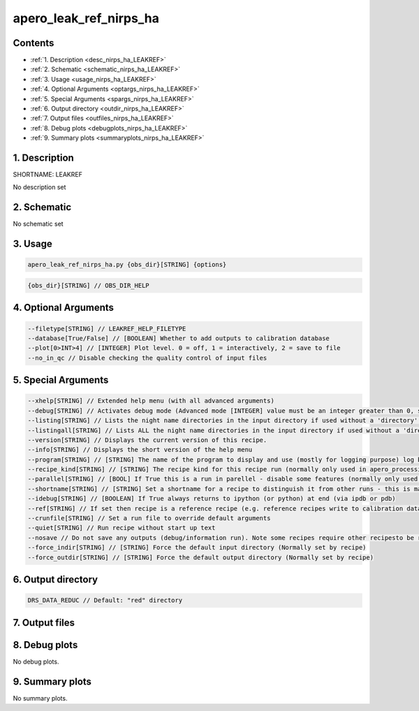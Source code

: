 
.. _recipes_nirps_ha_leakref:


################################################################################
apero_leak_ref_nirps_ha
################################################################################



Contents
================================================================================

* :ref:`1. Description <desc_nirps_ha_LEAKREF>`
* :ref:`2. Schematic <schematic_nirps_ha_LEAKREF>`
* :ref:`3. Usage <usage_nirps_ha_LEAKREF>`
* :ref:`4. Optional Arguments <optargs_nirps_ha_LEAKREF>`
* :ref:`5. Special Arguments <spargs_nirps_ha_LEAKREF>`
* :ref:`6. Output directory <outdir_nirps_ha_LEAKREF>`
* :ref:`7. Output files <outfiles_nirps_ha_LEAKREF>`
* :ref:`8. Debug plots <debugplots_nirps_ha_LEAKREF>`
* :ref:`9. Summary plots <summaryplots_nirps_ha_LEAKREF>`


1. Description
================================================================================


.. _desc_nirps_ha_LEAKREF:


SHORTNAME: LEAKREF


No description set


2. Schematic
================================================================================


.. _schematic_nirps_ha_LEAKREF:


No schematic set


3. Usage
================================================================================


.. _usage_nirps_ha_LEAKREF:


.. code-block:: 

    apero_leak_ref_nirps_ha.py {obs_dir}[STRING] {options}


.. code-block:: 

     {obs_dir}[STRING] // OBS_DIR_HELP


4. Optional Arguments
================================================================================


.. _optargs_nirps_ha_LEAKREF:


.. code-block:: 

     --filetype[STRING] // LEAKREF_HELP_FILETYPE
     --database[True/False] // [BOOLEAN] Whether to add outputs to calibration database
     --plot[0>INT>4] // [INTEGER] Plot level. 0 = off, 1 = interactively, 2 = save to file
     --no_in_qc // Disable checking the quality control of input files


5. Special Arguments
================================================================================


.. _spargs_nirps_ha_LEAKREF:


.. code-block:: 

     --xhelp[STRING] // Extended help menu (with all advanced arguments)
     --debug[STRING] // Activates debug mode (Advanced mode [INTEGER] value must be an integer greater than 0, setting the debug level)
     --listing[STRING] // Lists the night name directories in the input directory if used without a 'directory' argument or lists the files in the given 'directory' (if defined). Only lists up to 15 files/directories
     --listingall[STRING] // Lists ALL the night name directories in the input directory if used without a 'directory' argument or lists the files in the given 'directory' (if defined)
     --version[STRING] // Displays the current version of this recipe.
     --info[STRING] // Displays the short version of the help menu
     --program[STRING] // [STRING] The name of the program to display and use (mostly for logging purpose) log becomes date | {THIS STRING} | Message
     --recipe_kind[STRING] // [STRING] The recipe kind for this recipe run (normally only used in apero_processing.py)
     --parallel[STRING] // [BOOL] If True this is a run in parellel - disable some features (normally only used in apero_processing.py)
     --shortname[STRING] // [STRING] Set a shortname for a recipe to distinguish it from other runs - this is mainly for use with apero processing but will appear in the log database
     --idebug[STRING] // [BOOLEAN] If True always returns to ipython (or python) at end (via ipdb or pdb)
     --ref[STRING] // If set then recipe is a reference recipe (e.g. reference recipes write to calibration database as reference calibrations)
     --crunfile[STRING] // Set a run file to override default arguments
     --quiet[STRING] // Run recipe without start up text
     --nosave // Do not save any outputs (debug/information run). Note some recipes require other recipesto be run. Only use --nosave after previous recipe runs have been run successfully at least once.
     --force_indir[STRING] // [STRING] Force the default input directory (Normally set by recipe)
     --force_outdir[STRING] // [STRING] Force the default output directory (Normally set by recipe)


6. Output directory
================================================================================


.. _outdir_nirps_ha_LEAKREF:


.. code-block:: 

    DRS_DATA_REDUC // Default: "red" directory


7. Output files
================================================================================


.. _outfiles_nirps_ha_LEAKREF:


.. csv-table:: Outputs
   :file: rout_LEAKREF.csv
   :header-rows: 1
   :class: csvtable


8. Debug plots
================================================================================


.. _debugplots_nirps_ha_LEAKREF:


No debug plots.


9. Summary plots
================================================================================


.. _summaryplots_nirps_ha_LEAKREF:


No summary plots.

